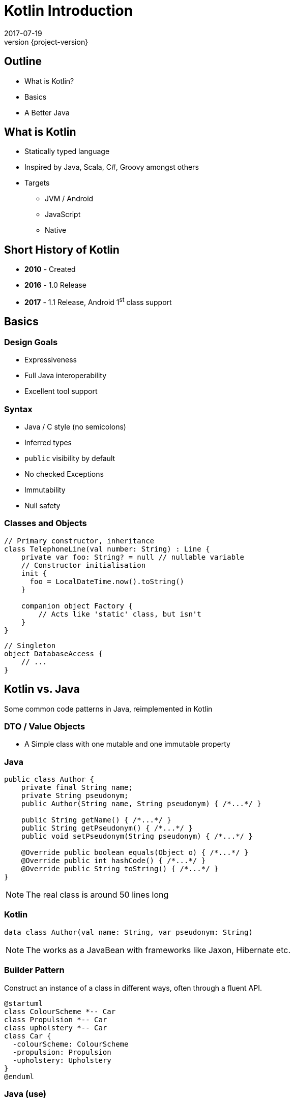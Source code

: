 = Kotlin Introduction
2017-07-19
:revnumber: {project-version}
ifndef::imagesdir[:imagesdir: images]
ifndef::sourcedir[:sourcedir: ../java]

== Outline
* What is Kotlin?
* Basics
* A Better Java

== What is Kotlin
* Statically typed language
* Inspired by Java, Scala, C#, Groovy amongst others
* Targets
** JVM / Android
** JavaScript
** Native


== Short History of Kotlin
* *2010* - Created
* *2016* - 1.0 Release
* *2017* - 1.1 Release, Android 1^st^ class support

== Basics

=== Design Goals
* Expressiveness
* Full Java interoperability
* Excellent tool support

=== Syntax
* Java / C style (no semicolons)
* Inferred types
* ``public`` visibility by default
* No checked Exceptions
* Immutability
* Null safety

=== Classes and Objects
[source,java]
-----
// Primary constructor, inheritance
class TelephoneLine(val number: String) : Line {
    private var foo: String? = null // nullable variable
    // Constructor initialisation
    init {
      foo = LocalDateTime.now().toString()
    }

    companion object Factory {
        // Acts like 'static' class, but isn't
    }
}
-----

[source,java]
-----
// Singleton
object DatabaseAccess {
    // ...
}
-----



== Kotlin vs. Java

Some common code patterns in Java, reimplemented in Kotlin

=== DTO / Value Objects

* A Simple class with one mutable and one immutable property

=== Java
[source,java]
-----
public class Author {
    private final String name;
    private String pseudonym;
    public Author(String name, String pseudonym) { /*...*/ }

    public String getName() { /*...*/ }
    public String getPseudonym() { /*...*/ }
    public void setPseudonym(String pseudonym) { /*...*/ }

    @Override public boolean equals(Object o) { /*...*/ }
    @Override public int hashCode() { /*...*/ }
    @Override public String toString() { /*...*/ }
}
-----

[NOTE.speaker]
--
The real class is around 50 lines long
--

=== Kotlin
[source,java]
-----
data class Author(val name: String, var pseudonym: String)
-----
[NOTE.speaker]
--
The works as a JavaBean with frameworks like Jaxon, Hibernate etc.
--

=== Builder Pattern

Construct an instance of a class in different ways,
often through a fluent API.

[plantuml]
-----
@startuml
class ColourScheme *-- Car
class Propulsion *-- Car
class upholstery *-- Car
class Car {
  -colourScheme: ColourScheme
  -propulsion: Propulsion
  -upholstery: Upholstery
}
@enduml
-----


=== Java (use)
[source,java]
-----
Car defaultCar = new Car.Builder().createCar();

Car nonVeganCar = new Car.Builder()
        .withUpholstery(new Upholstery("leather"))
        .createCar();

Car customCar = new Car.Builder()
        .withColourScheme(new ColourScheme(Color.BISQUE))
        .withPropulsion(new Propulsion("diesel"))
        .withUpholstery(new Upholstery("Gold Stitched Denim"))
        .createCar();
-----

=== Kotlin (use)
[source,java]
-----
val defaultCar = Car()

val nonVeganCar = Car(upholstery = Upholstery("leather"))

val customCar = Car(
        colourScheme = ColourScheme(Color.BISQUE),
        propulsion = Propulsion("diesel"),
        upholstery = Upholstery("Gold Stitched Denim")
    )

// Copy and customise
val betterCustomCar = customCar.copy(
        colourScheme = ColourScheme(Color.MAGENTA)
    )
-----

=== Java (source)
[source,java]
-----
/* Other class definitions ...*/
class Car {
  /* Fields, constructor, getters/setters ...*/
  static class Builder {
    // Defaults
    ColourScheme colourScheme = new ColourScheme(Color.BLACK);
    Propulsion propulsion = new Propulsion("electric");
    Upholstery upholstery = new Upholstery("pvc");

    Builder withColourScheme(ColourScheme colourScheme) {/*...*/}
    Builder withPropulsion(Propulsion propulsion) { /*...*/ }
    Builder withUpholstery(Upholstery upholstery) { /*...*/ }
    Car createCar() { /*...*/ }
  }
}
-----

=== Kotlin (source)
[source,java]
-----
/* Complete */
data class ColourScheme(val colour: Color)
data class Propulsion(val type: String)
data class Upholstery(val fabric: String)

// Default argument values
data class Car(
    val colourScheme: ColourScheme = ColourScheme(Color.BLACK),
    val propulsion: Propulsion = Propulsion("electric"),
    val upholstery: Upholstery = Upholstery("pvc")
)

-----

=== Collections
Java 8 streams finally introduced the filter/map/reduce
API and lambdas but didn't make them available on existing
collections.

=== Java
[source,java]
-----
List<String> colours = new ArrayList() {{
    add("Red"); add("Orange"); add("Yellow"); /**/ add("Violet");
}};

List<String> filtered = colours.stream()
        .filter((c) -> c.toLowerCase().contains("o"))
        .collect(Collectors.toList());

filtered.add("Octarine");

assert filtered.contains("Octarine");
-----

=== Kotlin
[source,java]
-----
// Easy declaration
val colours = listOf("Red", "Orange", "Yellow", /*..*/ "Violet")

// No 'stream' or 'collect'.  Default single argument 'it'
val filtered = colours.filter { it.toLowerCase().contains("o") }
// filtered.add() -- no such method

// Immutable by default
val mutable = filtered.toMutableList()
mutable.add("Octarine")

assert(mutable.contains("Octarine"))
-----

=== 'If' Expressions
* A _statement_ is imperative
** It must have side effects to be useful
* An _expression_ returns a result
** Side-effects are optional

=== Java
[source,java]
-----
boolean proceed = false;

if (lights == RED) proceed = false;
else if (lights == RED && lights == AMBER) proceed = true;
else  proceed = (lights == GREEN);
-----

=== Kotlin
[source,java]
-----
val proceed =
        if (lights == RED) false
        else if (lights == RED && lights == AMBER) true
        else lights == GREEN
-----
or
[source,java]
-----
val size = when (Random().nextInt(100)) {
    in 0.. 10 -> "low"
    in 11..50 -> "medium"
    else -> "high"
}
-----
[NOTE.speaker]
--
Slightly less code, stops assignment and initialisation being accidentally split.
`when` blocks can work with many other built in predicates
--



=== Helper functions

Utility functions that don't belong to a specific class are awkward to
use in Java

* Swap from 'dot' to wrapped function call

=== Java
[source,java]
-----
boolean isPalindrome(String s) {
    return s.equalsIgnoreCase(reverse(s));
}

String reverse(String s) { /*...*/ }

List<String> words = new ArrayList() {{
    add("Anna"); add("Eye"); add("Noon"); add("Civic");
    add("Level");
}};

assert words.stream()
        .allMatch(s -> isPalindrome(s));
-----

=== Kotlin
[source,java]
-----
// Locally-scoped additions to any 'String' instance
fun String.isPalindrome(): Boolean =
        this.equals(this.reverse(), ignoreCase = true)

fun String.reverse(): String { /*...*/ }

val words = listOf("Anna", "Eye", "Noon", "Civic", "Level")

assert(words.all { it.isPalindrome() })
-----


=== Strings
Java `Strings` haven't changed much since the beginning of the language

=== Java
[source,java]
-----

String multiLine = "Windows NT crashed.\n" +
        "I am the Blue Screen of Death.\n" +
        "No one hears your screams.";

String greetingFor(LocalTime now) {
    if (now.isBefore(LocalTime.NOON)) return "Morning";
    else if (now.isBefore(LocalTime.of(18,0))) return "Afternoon";
    else return "Evening";
}

System.out.println("Good " +
        greetingFor(LocalTime.now()) + " Tony.");
-----

=== Kotlin
[source,java]
-----
val multiLine = """The Tao that is seen
Is not the true Tao, until
You bring fresh toner."""

fun LocalTime.greeting(): String = when {
    isBefore(LocalTime.NOON) -> "Morning"
    isBefore(LocalTime.of(18, 0)) -> "Afternoon"
    else -> "Evening"
}

// String interpolation
println("Good ${LocalTime.now().greeting()} Tony.")
-----

=== Delegation
* Reuse through composition

[plantuml]
-----
interface WalkAbility
interface SwimAbility
interface FlyAbility
class WalkMixin implements WalkAbility
class SwimMixin implements SwimAbility
class FlyMixin implements FlyAbility
class Duck {
  walk()
  swim()
  fly()
}
Duck *-- WalkAbility
Duck *-- SwimAbility
Duck *-- FlyAbility

class Penguin {
    walk()
    swim()
}
Penguin *-- WalkAbility
Penguin *-- SwimAbility
-----

=== Java Declaration
[source,java]
-----
interface WalkAbility { void walk(); }
interface FlyAbility { void fly(); }
interface SwimAbility { void swim(); }
class WalkMixin implements WalkAbility {
    public void walk() {}
}
...
class Duck implements WalkAbility, SwimAbility, FlyAbility {
    private WalkAbility w;
    ...
    @Override public void walk() { w.walk(); }
    ...
}
class Penguin implements WalkAbility, SwimAbility {...}
-----

=== Kotlin Declaration
[source,java]
-----
interface WalkAbility { fun walk() }
interface FlyAbility { fun fly() }
interface SwimAbility { fun swim() }
object WalkMixin: WalkAbility {
  override fun walk() {}
}
...

class Duck(w: WalkAbility, f: FlyAbility, s: SwimAbility)
  : WalkAbility by w, FlyAbility by f, SwimAbility by s
class Penguin(w: WalkAbility, s: SwimAbility)
  : WalkAbility by w, SwimAbility by s
-----

=== Java Use
[source,java]
-----
Duck duck = new Duck(
    new WalkMixin(), new SwimMixin(), new FlyMixin());
duck.fly();
duck.swim();
duck.walk();

Penguin penguin = new Penguin(new WalkMixin(), new SwimMixin());
penguin.swim();
penguin.walk();
-----

=== Kotlin Use
[source,java]
-----
val duck = Duck(WalkMixin, FlyMixin, SwimMixin)
duck.fly()
duck.walk()
duck.swim()

val penguin = Penguin(WalkMixin, SwimMixin)
penguin.walk()
penguin.swim()
-----

== Questions?


== End


=== Casting

[source,java]
-----
val x: Any = "bang" // 'Smart' cast
x.toUpperCase() // Compilation error, no method Any#toUpperCase

if (x is String) {
    print(x.toUpperCase()) // x is automatically cast to String
}

val y = x as String // 'Unsafe' cast, may throw exception
y.toUpperCase() // Compiles
-----

[NOTE.speaker]
--
* The compiler tracks any type checks
--
